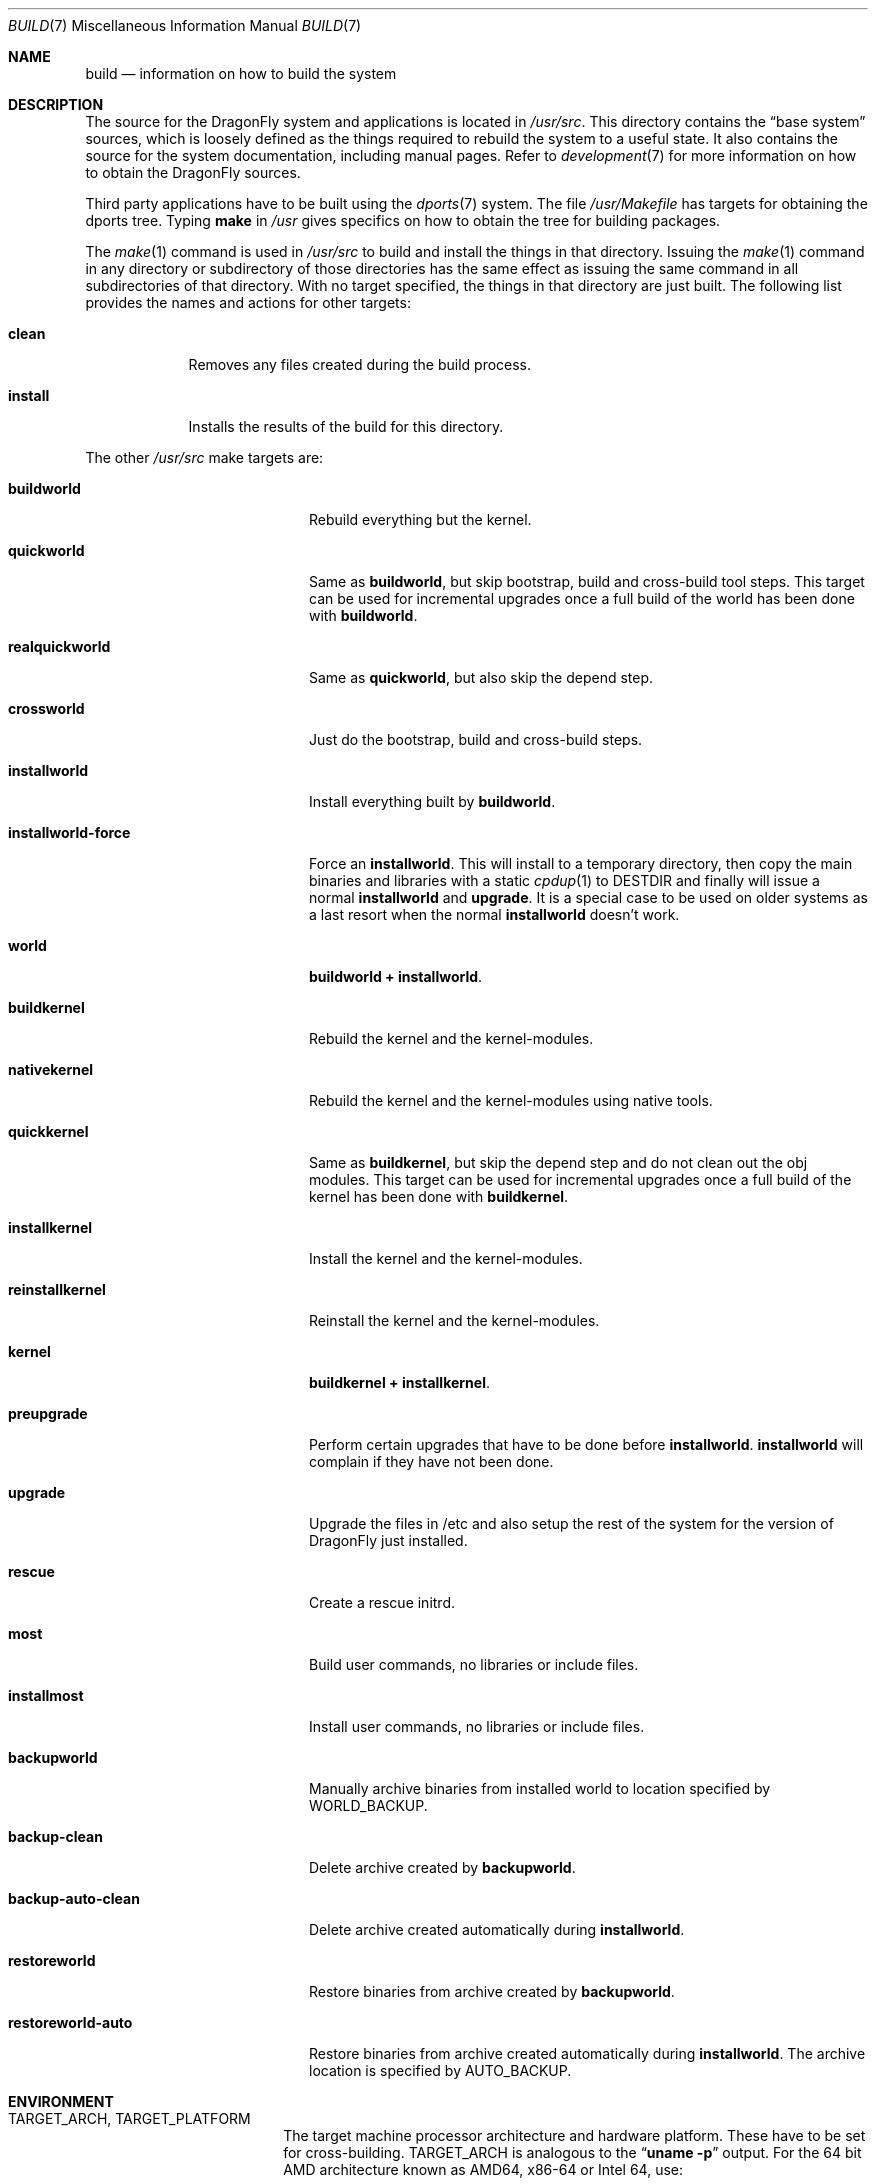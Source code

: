 .\" Copyright (c) 2000
.\"	Mike W. Meyer
.\"
.\" Redistribution and use in source and binary forms, with or without
.\" modification, are permitted provided that the following conditions
.\" are met:
.\" 1. Redistributions of source code must retain the above copyright
.\"    notice, this list of conditions and the following disclaimer.
.\" 2. Redistributions in binary form must reproduce the above copyright
.\"    notice, this list of conditions and the following disclaimer in the
.\"    documentation and/or other materials provided with the distribution.
.\"
.\" THIS SOFTWARE IS PROVIDED BY THE AUTHOR ``AS IS'' AND
.\" ANY EXPRESS OR IMPLIED WARRANTIES, INCLUDING, BUT NOT LIMITED TO, THE
.\" IMPLIED WARRANTIES OF MERCHANTABILITY AND FITNESS FOR A PARTICULAR PURPOSE
.\" ARE DISCLAIMED.  IN NO EVENT SHALL THE AUTHOR BE LIABLE
.\" FOR ANY DIRECT, INDIRECT, INCIDENTAL, SPECIAL, EXEMPLARY, OR CONSEQUENTIAL
.\" DAMAGES (INCLUDING, BUT NOT LIMITED TO, PROCUREMENT OF SUBSTITUTE GOODS
.\" OR SERVICES; LOSS OF USE, DATA, OR PROFITS; OR BUSINESS INTERRUPTION)
.\" HOWEVER CAUSED AND ON ANY THEORY OF LIABILITY, WHETHER IN CONTRACT, STRICT
.\" LIABILITY, OR TORT (INCLUDING NEGLIGENCE OR OTHERWISE) ARISING IN ANY WAY
.\" OUT OF THE USE OF THIS SOFTWARE, EVEN IF ADVISED OF THE POSSIBILITY OF
.\" SUCH DAMAGE.
.\"
.\" $FreeBSD: src/share/man/man7/build.7,v 1.19.2.1 2002/03/18 08:33:02 murray Exp $
.\"
.Dd June 20, 2015
.Dt BUILD 7
.Os
.Sh NAME
.Nm build
.Nd information on how to build the system
.Sh DESCRIPTION
The source for the
.Dx
system and applications is located in
.Pa /usr/src .
This directory contains the
.Dq "base system"
sources, which is loosely defined as the things required to rebuild
the system to a useful state.
It also contains the source for the system documentation, including
manual pages.
Refer to
.Xr development 7
for more information on how to obtain the
.Dx
sources.
.Pp
Third party applications have to be built using the
.Xr dports 7
system.
The file
.Pa /usr/Makefile
has targets for obtaining the dports tree.
Typing
.Li make
in
.Pa /usr
gives specifics on how to obtain the tree for building packages.
.Pp
The
.Xr make 1
command is used in
.Pa /usr/src
to build and install the things in that directory.
Issuing the
.Xr make 1
command in any directory or
subdirectory of those directories has the same effect as issuing the
same command in all subdirectories of that directory.
With no target specified, the things in that directory are just built.
The following list provides the names and actions for other targets:
.Bl -tag -width ".Cm install"
.It Cm clean
Removes any files created during the build process.
.It Cm install
Installs the results of the build for this directory.
.El
.Pp
The other
.Pa /usr/src
make targets are:
.Bl -tag -width ".Cm installworld-force"
.It Cm buildworld
Rebuild everything but the kernel.
.It Cm quickworld
Same as
.Cm buildworld ,
but skip bootstrap, build and cross-build tool steps.
This target can be used for incremental upgrades once a full build of the
world has been done with
.Cm buildworld .
.It Cm realquickworld
Same as
.Cm quickworld ,
but also skip the depend step.
.It Cm crossworld
Just do the bootstrap, build and cross-build steps.
.It Cm installworld
Install everything built by
.Cm buildworld .
.It Cm installworld-force
Force an
.Cm installworld .
This will install to a temporary directory, then copy the main binaries
and libraries with a static
.Xr cpdup 1
to
.Ev DESTDIR
and finally will issue a normal
.Cm installworld
and
.Cm upgrade .
It is a special case to be used on older systems as a last resort when
the normal
.Cm installworld
doesn't work.
.It Cm world
.Cm buildworld +
.Cm installworld .
.It Cm buildkernel
Rebuild the kernel and the kernel-modules.
.It Cm nativekernel
Rebuild the kernel and the kernel-modules using native tools.
.It Cm quickkernel
Same as
.Cm buildkernel ,
but skip the depend step and do not clean out the
obj modules.
This target can be used for incremental upgrades once a full
build of the kernel has been done with
.Cm buildkernel .
.It Cm installkernel
Install the kernel and the kernel-modules.
.It Cm reinstallkernel
Reinstall the kernel and the kernel-modules.
.It Cm kernel
.Cm buildkernel +
.Cm installkernel .
.It Cm preupgrade
Perform certain upgrades that have to be done before
.Cm installworld .
.Cm installworld
will complain if they have not been done.
.It Cm upgrade
Upgrade the files in /etc and also setup the rest of the system for
the version of
.Dx
just installed.
.It Cm rescue
Create a rescue initrd.
.It Cm most
Build user commands, no libraries or include files.
.It Cm installmost
Install user commands, no libraries or include files.
.It Cm backupworld
Manually archive binaries from installed world to location specified by
.Ev WORLD_BACKUP .
.It Cm backup-clean
Delete archive created by
.Cm backupworld .
.It Cm backup-auto-clean
Delete archive created automatically during
.Cm installworld .
.It Cm restoreworld
Restore binaries from archive created by
.Cm backupworld .
.It Cm restoreworld-auto
Restore binaries from archive created automatically during
.Cm installworld .
The archive location is specified by
.Ev AUTO_BACKUP .
.El
.Sh ENVIRONMENT
.Bl -tag -width ".Ev MAKEOBJDIRPREFIX"
.It Ev TARGET_ARCH , TARGET_PLATFORM
The target machine processor architecture and hardware platform.
These have to be set for cross-building.
.Ev TARGET_ARCH
is analogous to the
.Dq Nm uname Fl p
output.
For the 64 bit
.Tn AMD
architecture known as AMD64, x86-64 or Intel 64, use:
.Bd -literal -offset indent
TARGET_ARCH=x86_64
TARGET_PLATFORM=pc64
.Ed
.It Ev DESTDIR
An existing directory to be the root of
the hierarchy where the resulting binaries will be
installed (the default is
.Pa / ) .
.It Ev MAKEOBJDIRPREFIX
The directory hierarchy where the object files will be built (the default is
.Pa /usr/obj ) .
.It Ev __MAKE_CONF
Used to override the path of
.Xr make.conf 5
(the default is
.Pa /etc/make.conf ) .
.It Ev KERNCONF
The name of the kernel configuration file from which the kernel should
be built (the default is
.Li X86_64_GENERIC ) .
.It Ev KERNCONFDIR
The directory where the kernel configuration files are kept (the default is
.Pa /usr/src/sys/config ) .
.It Ev DESTLABEL
Common suffix added to kernel and modules directory names, prefixed by
a single dot.  For example,
.Bd -literal -offset indent
make DESTLABEL=test installkernel
.Ed
.Pp
installs them as
.Pa /boot/kernel.test/kernel
and
.Pa /boot/kernel.test ,
respectively.
.It Ev DESTKERNDIR
Where to install the kernel and the modules (the default is
.Pa /boot ) ,
in the directory hierarchy specified by the environment variable
.Ev DESTDIR .
.It Ev DESTKERNNAME
The name of the installed kernel file (the default is
.Pa kernel ) ,
under the directory specified by
.Ev DESTKERNDIR .
This overrides the effect of
.Ev DESTLABEL .
.It Ev DESTMODULESNAME
The name of the directory to install the kernel modules (the default is
.Pa modules ) ,
under the directory specified by
.Ev DESTKERNDIR .
This overrides the effect of
.Ev DESTLABEL .
.It Ev WORLD_BACKUP
Directory for manual backup of binaries of installed world (default:
.Pa /var/backups/world_backup ) .
.It Ev AUTO_BACKUP
Directory for automatic backup of binaries of installed world (default:
.Ev MAKEOBJDIRPREFIX Ns /world_binaries/ Ns Ev DESTDIR ) .
.It Ev NO_BACKUP
When defined, the automatic backup feature of
.Cm installworld
is inhibited.
.El
.Sh FILES
.Bl -tag -width ".Pa /usr/src/Makefile_upgrade.inc" -compact
.It Pa /etc/make.conf
.It Pa /etc/defaults/make.conf
.It Pa /usr/src/share/doc/Makefile
.It Pa /usr/src/Makefile
.It Pa /usr/src/Makefile.inc1
.It Pa /usr/src/Makefile_upgrade.inc
.El
.Sh EXAMPLES
The
.Dq approved
method of updating your system from the latest sources is:
.Bd -literal -offset indent
make buildworld
make buildkernel KERNCONF=FOO
make installkernel KERNCONF=FOO
make installworld
make upgrade
.Ed
.Pp
After running these commands a system reboot is required,
otherwise many programs which have been rebuilt (such as
.Xr ps 1 ,
.Xr top 1 ,
etc.) may not work with the old kernel which is still running.
.Sh CAVEATS
The build and install order in the
.Sx EXAMPLES
section enforces that the new kernel is installed before the new
world.
Sometimes it might be necessary to reboot the system between those two
steps.
In this case
.Dq Nm make Cm installworld
will tell you to do so.
.Sh SEE ALSO
.Xr cc 1 ,
.Xr install 1 ,
.Xr make 1 ,
.Xr wmake 1 ,
.Xr make.conf 5 ,
.Xr development 7 ,
.Xr dports 7 ,
.Xr release 7 ,
.Xr config 8 ,
.Xr reboot 8 ,
.Xr shutdown 8
.Sh AUTHORS
.An -nosplit
.An Mike W. Meyer Aq Mt mwm@mired.org
and
.An Sascha Wildner Aq Mt swildner@gmail.com .
